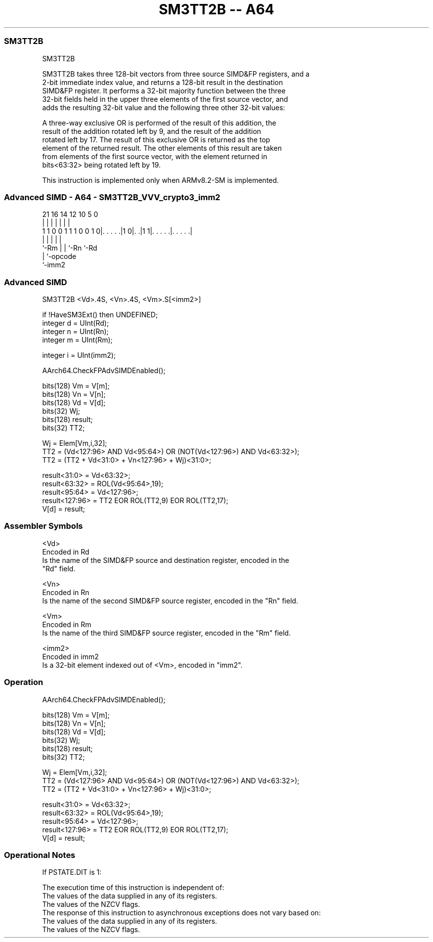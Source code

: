 .nh
.TH "SM3TT2B -- A64" "7" " "  "instruction" "advsimd"
.SS SM3TT2B
 SM3TT2B

 SM3TT2B takes three 128-bit vectors from three source SIMD&FP registers, and a
 2-bit immediate index value, and returns a 128-bit result in the destination
 SIMD&FP register. It performs a 32-bit majority function between the three
 32-bit fields held in the upper three elements of the first source vector, and
 adds the resulting 32-bit value and the following three other 32-bit values:


 A three-way exclusive OR is performed of the result of this addition, the
 result of the addition rotated left by 9, and the result of the addition
 rotated left by 17. The result of this exclusive OR is returned as the top
 element of the returned result. The other elements of this result are taken
 from elements of the first source vector, with the element returned in
 bits<63:32> being rotated left by 19.

 This instruction is implemented only when ARMv8.2-SM is implemented.



.SS Advanced SIMD - A64 - SM3TT2B_VVV_crypto3_imm2
 
                                                                   
                                                                   
                                                                   
                       21        16  14  12  10         5         0
                        |         |   |   |   |         |         |
   1 1 0 0 1 1 1 0 0 1 0|. . . . .|1 0|. .|1 1|. . . . .|. . . . .|
                        |             |   |   |         |
                        `-Rm          |   |   `-Rn      `-Rd
                                      |   `-opcode
                                      `-imm2
  
  
 
.SS Advanced SIMD
 
 SM3TT2B  <Vd>.4S, <Vn>.4S, <Vm>.S[<imm2>]
 
 if !HaveSM3Ext() then UNDEFINED;
 integer d = UInt(Rd);
 integer n = UInt(Rn);
 integer m = UInt(Rm);
 
 integer i = UInt(imm2);
 
 AArch64.CheckFPAdvSIMDEnabled();
 
 bits(128) Vm = V[m];
 bits(128) Vn = V[n];
 bits(128) Vd = V[d];
 bits(32) Wj;
 bits(128) result; 
 bits(32) TT2;
 
 Wj = Elem[Vm,i,32];
 TT2 = (Vd<127:96> AND Vd<95:64>) OR (NOT(Vd<127:96>) AND Vd<63:32>); 
 TT2 = (TT2 + Vd<31:0> + Vn<127:96> + Wj)<31:0>;
 
 result<31:0> = Vd<63:32>;
 result<63:32> = ROL(Vd<95:64>,19); 
 result<95:64> = Vd<127:96>; 
 result<127:96> = TT2 EOR ROL(TT2,9) EOR ROL(TT2,17); 
 V[d] = result;
 

.SS Assembler Symbols

 <Vd>
  Encoded in Rd
  Is the name of the SIMD&FP source and destination register, encoded in the
  "Rd" field.

 <Vn>
  Encoded in Rn
  Is the name of the second SIMD&FP source register, encoded in the "Rn" field.

 <Vm>
  Encoded in Rm
  Is the name of the third SIMD&FP source register, encoded in the "Rm" field.

 <imm2>
  Encoded in imm2
  Is a 32-bit element indexed out of <Vm>, encoded in "imm2".



.SS Operation

 AArch64.CheckFPAdvSIMDEnabled();
 
 bits(128) Vm = V[m];
 bits(128) Vn = V[n];
 bits(128) Vd = V[d];
 bits(32) Wj;
 bits(128) result; 
 bits(32) TT2;
 
 Wj = Elem[Vm,i,32];
 TT2 = (Vd<127:96> AND Vd<95:64>) OR (NOT(Vd<127:96>) AND Vd<63:32>); 
 TT2 = (TT2 + Vd<31:0> + Vn<127:96> + Wj)<31:0>;
 
 result<31:0> = Vd<63:32>;
 result<63:32> = ROL(Vd<95:64>,19); 
 result<95:64> = Vd<127:96>; 
 result<127:96> = TT2 EOR ROL(TT2,9) EOR ROL(TT2,17); 
 V[d] = result;


.SS Operational Notes

 
 If PSTATE.DIT is 1: 
 
 The execution time of this instruction is independent of: 
 The values of the data supplied in any of its registers.
 The values of the NZCV flags.
 The response of this instruction to asynchronous exceptions does not vary based on: 
 The values of the data supplied in any of its registers.
 The values of the NZCV flags.
